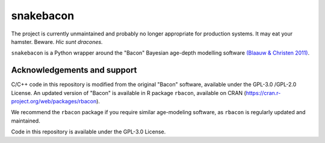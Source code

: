 snakebacon
==========

.. image:: https://travis-ci.org/brews/snakebacon.svg?branch=master
    :target: https://travis-ci.org/brews/snakebacon


The project is currently unmaintained and probably no longer appropriate for production systems. It may eat your hamster. Beware. *Hic sunt dracones.*

``snakebacon`` is a Python wrapper around the "Bacon" Bayesian age-depth modelling software `(Blaauw & Christen 2011)`_.

.. _(Blaauw & Christen 2011): https://doi.org/10.1214/11-BA61


Acknowledgements and support
----------------------------

C/C++ code in this repository is modified from the original "Bacon" software, available under the GPL-3.0 /GPL-2.0 License. An updated version of "Bacon" is available in R package ``rbacon``, available on CRAN (https://cran.r-project.org/web/packages/rbacon).

We recommend the ``rbacon`` package if you require similar age-modeling software, as ``rbacon`` is regularly updated and maintained.

Code in this repository is available under the GPL-3.0 License.
